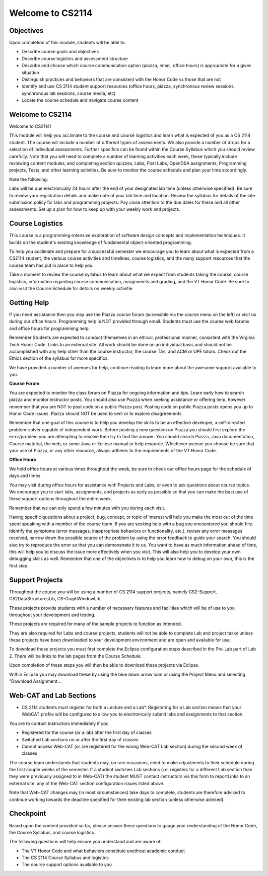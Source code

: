 .. This file is part of the OpenDSA eTextbook project. See
.. http://opendsa.org for more details.
.. Copyright (c) 2012-2020 by the OpenDSA Project Contributors, and
.. distributed under an MIT open source license.

.. avmetadata::
   :author: Margaret


Welcome to CS2114
=========================


Objectives
----------------------

Upon completion of this module, students will be able to:

* Describe course goals and objectives
* Describe course logistics and assessment structure
* Describe and choose which course communication option (piazza, email, office hours) is appropriate for a given situation
* Distinguish practices and behaviors that are consistent with the Honor Code vs those that are not
* Identify and use CS 2114 student support resources (office hours, piazza, synchronous review sessions, synchronous lab sessions, course media, etc)
* Locate the course schedule and navigate course content



Welcome to CS2114
----------------------

Welcome to CS2114! 

This module will help you acclimate to the course and course logistics and learn what is expected of you as a CS 2114 student. The course will include a number of different types of assessments.  We also provide a number of drops for a selection of individual assessments. Further specifics can be found within the Course Syllabus which you should review carefully. Note that you will need to complete a number of learning activities each week, these typically include reviewing content modules, and completing section quizzes, Labs, Post Labs, OpenDSA assignments, Programming projects, Tests, and other learning activities. Be sure to monitor the course schedule and plan your time accordingly.

Note the following:

Labs will be due electronically 24 hours after the end of your designated lab time (unless otherwise specified). Be sure to review your registration details and make note of your lab time and location. Review the syllabus for details of the late submission policy for labs and programming projects. Pay close attention to the due dates for these and all other assessments. Set up a plan for how to keep up with your weekly work and projects.


Course Logistics
----------------------

This course is a programming-intensive exploration of software design concepts and implementation techniques. It builds on the student's existing knowledge of fundamental object-oriented programming.

To help you acclimate and prepare for a successful semester we encourage you to learn about what is expected from a CS2114 student, the various course activities and timelines, course logistics, and the many support resources that the course team has put in place to help you.

Take a moment to review the course syllabus to learn about what we expect from students taking the course, course logistics, information regarding course communication, assignments and grading, and the VT Honor Code.  Be sure to also visit the Course Schedule for details on weekly activitie


Getting Help
----------------------
If you need assistance then you may use the Piazza course forum (accessible via the course menu on the left) or visit us during our office hours. Programming help is NOT provided through email. Students must use the course web forums and office hours for programming help.

Remember Students are expected to conduct themselves in an ethical, professional manner, consistent with the Virginia Tech Honor Code. Links to an external site. All work should be done on an individual basis and should not be accomplished with any help other than the course instructor, the course TAs, and ACM or UPE tutors.  Check out the Ethics section of the syllabus for more specifics.

We have provided a number of avenues for help, continue reading to learn more about the awesome support available to you.

 
**Course Forum** 

You are expected to monitor the class forum on Piazza for ongoing information and tips.  Learn early how to search piazza and monitor instructor posts. You should also use Piazza when seeking assistance or offering help, however remember that you are NOT to post code on a public Piazza post. Posting code on public Piazza posts opens you up to Honor Code issues. Piazza should NOT be used to vent or to explore disagreements.

Remember that one goal of this course is to help you develop the skills to be an effective developer, a self-directed problem-solver capable of independent work. Before posting a new question on Piazza you should first explore the error/problem you are attempting to resolve then try to find the answer.  You should search Piazza, Java documentation, Course material, the web, or some Java or Eclipse manual or help resource. Whichever avenue you choose be sure that your use of Piazza, or any other resource,  always adheres to the requirements of the VT Honor Code.

 

**Office Hours**

We hold office hours at various times throughout the week, be sure to check our office hours page for the schedule of days and times.

You may visit during office hours for assistance with Projects and Labs, or even to ask questions about course topics.   We encourage you to start labs, assignments, and projects as early as possible so that you can make the best use of these support options throughout the entire week. 

Remember that we can only spend a few minutes with you during each visit.

Having specific questions about a project, bug, concept, or topic of interest will help you make the most out of the time spent speaking with a member of the course team.  If you are seeking help with a bug you encountered you should first identify the symptoms (error messages, inappropriate behaviors or functionality, etc.), review any error messages received, narrow down the possible source of the problem by using the error feedback to guide your search.  You should also try to reproduce the error so that you can demonstrate it to us.  You want to have as much information ahead of time, this will help you to discuss the issue more effectively when you visit.  This will also help you to develop your own debugging skills as well.  Remember that one of the objectives is to help you learn how to debug on your own, this is the first step.   



Support Projects
----------------------
Throughout the course you will be using a number of CS 2114 support projects, namely  CS2-Support, CS2DataStructuresLib, CS-GraphWindowLib.

These projects provide students with a number of necessary features and facilities which will be of use to you throughout your development and testing.

These projects are required for many of the sample projects to function as intended. 

They are also required for Labs and course projects, students will not be able to complete Lab and project tasks unless these projects have been downloaded to your development environment and are open and available for use.

To download these projects you must first complete the Eclipse configuration steps described in the Pre-Lab part of Lab 2.  There will be links to the lab pages from the Course Schedule.

Upon completion of these steps you will then be able to download these projects via Eclipse. 

Within Eclipse you may download these by using the blue down arrow icon or using the Project Menu and selecting "Download Assignment...

Web-CAT and Lab Sections
------------------------
* CS 2114 students must register for both a Lecture and a Lab*.  Registering for a Lab section means that your WebCAT profile will be configured to allow you to electronically submit labs and assignments to that section.   

You are to contact instructors immediately if you

* Registered for the course (or a lab) after the first day of classes
* Switched Lab sections on or after the first day of classes
* Cannot access Web-CAT (or are registered for the wrong Web-CAT Lab section) during the second week of classes

The course team understands that students may, on rare occasions, need to make adjustments to their schedule during the first couple weeks of the semester.  If a student switches Lab sections (i.e. registers for a different Lab section than they were previously assigned to in Web-CAT) the student MUST contact instructors via this form to reportLinks to an external site. any of the Web-CAT section configuration issues listed above.

Note that Web-CAT changes may (in most circumstances) take days to complete, students are therefore advised to continue working towards the deadline specified for their existing lab section (unless otherwise advised). 

Checkpoint
-----------

Based upon the content provided so far, please answer these questions to gauge your understanding of the Honor Code, the Course Syllabus, and course logistics.

The following questions will help ensure you understand and are aware of:

* The VT Honor Code and what behaviors constitute unethical academic conduct
* The CS 2114 Course Syllabus and logistics
* The course support options available to you


.. avembed:: Exercises/SWDesignAndDataStructs/WelcomeCheckpointSumm.html ka
   :long_name: Checkpoint 1

